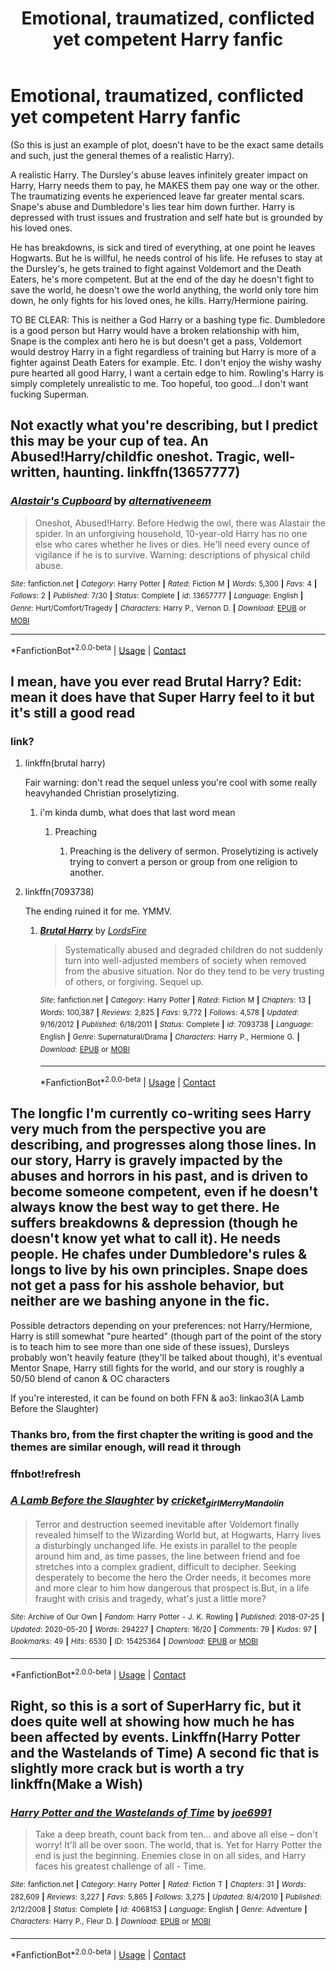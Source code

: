 #+TITLE: Emotional, traumatized, conflicted yet competent Harry fanfic

* Emotional, traumatized, conflicted yet competent Harry fanfic
:PROPERTIES:
:Author: yobrother134
:Score: 29
:DateUnix: 1598364987.0
:DateShort: 2020-Aug-25
:FlairText: Request
:END:
(So this is just an example of plot, doesn't have to be the exact same details and such, just the general themes of a realistic Harry).

A realistic Harry. The Dursley's abuse leaves infinitely greater impact on Harry, Harry needs them to pay, he MAKES them pay one way or the other. The traumatizing events he experienced leave far greater mental scars. Snape's abuse and Dumbledore's lies tear him down further. Harry is depressed with trust issues and frustration and self hate but is grounded by his loved ones.

He has breakdowns, is sick and tired of everything, at one point he leaves Hogwarts. But he is willful, he needs control of his life. He refuses to stay at the Dursley's, he gets trained to fight against Voldemort and the Death Eaters, he's more competent. But at the end of the day he doesn't fight to save the world, he doesn't owe the world anything, the world only tore him down, he only fights for his loved ones, he kills. Harry/Hermione pairing.

TO BE CLEAR: This is neither a God Harry or a bashing type fic. Dumbledore is a good person but Harry would have a broken relationship with him, Snape is the complex anti hero he is but doesn't get a pass, Voldemort would destroy Harry in a fight regardless of training but Harry is more of a fighter against Death Eaters for example. Etc. I don't enjoy the wishy washy pure hearted all good Harry, I want a certain edge to him. Rowling's Harry is simply completely unrealistic to me. Too hopeful, too good...I don't want fucking Superman.


** Not exactly what you're describing, but I predict this may be your cup of tea. An Abused!Harry/childfic oneshot. Tragic, well-written, haunting. linkffn(13657777)
:PROPERTIES:
:Author: disastrician
:Score: 6
:DateUnix: 1598376404.0
:DateShort: 2020-Aug-25
:END:

*** [[https://www.fanfiction.net/s/13657777/1/][*/Alastair's Cupboard/*]] by [[https://www.fanfiction.net/u/8134460/alternativeneem][/alternativeneem/]]

#+begin_quote
  Oneshot, Abused!Harry. Before Hedwig the owl, there was Alastair the spider. In an unforgiving household, 10-year-old Harry has no one else who cares whether he lives or dies. He'll need every ounce of vigilance if he is to survive. Warning: descriptions of physical child abuse.
#+end_quote

^{/Site/:} ^{fanfiction.net} ^{*|*} ^{/Category/:} ^{Harry} ^{Potter} ^{*|*} ^{/Rated/:} ^{Fiction} ^{M} ^{*|*} ^{/Words/:} ^{5,300} ^{*|*} ^{/Favs/:} ^{4} ^{*|*} ^{/Follows/:} ^{2} ^{*|*} ^{/Published/:} ^{7/30} ^{*|*} ^{/Status/:} ^{Complete} ^{*|*} ^{/id/:} ^{13657777} ^{*|*} ^{/Language/:} ^{English} ^{*|*} ^{/Genre/:} ^{Hurt/Comfort/Tragedy} ^{*|*} ^{/Characters/:} ^{Harry} ^{P.,} ^{Vernon} ^{D.} ^{*|*} ^{/Download/:} ^{[[http://www.ff2ebook.com/old/ffn-bot/index.php?id=13657777&source=ff&filetype=epub][EPUB]]} ^{or} ^{[[http://www.ff2ebook.com/old/ffn-bot/index.php?id=13657777&source=ff&filetype=mobi][MOBI]]}

--------------

*FanfictionBot*^{2.0.0-beta} | [[https://github.com/FanfictionBot/reddit-ffn-bot/wiki/Usage][Usage]] | [[https://www.reddit.com/message/compose?to=tusing][Contact]]
:PROPERTIES:
:Author: FanfictionBot
:Score: 3
:DateUnix: 1598376423.0
:DateShort: 2020-Aug-25
:END:


** I mean, have you ever read Brutal Harry? Edit: mean it does have that Super Harry feel to it but it's still a good read
:PROPERTIES:
:Author: UmerTahirUT1
:Score: 6
:DateUnix: 1598369040.0
:DateShort: 2020-Aug-25
:END:

*** link?
:PROPERTIES:
:Author: adamistroubled
:Score: 3
:DateUnix: 1598382207.0
:DateShort: 2020-Aug-25
:END:

**** linkffn(brutal harry)

Fair warning: don't read the sequel unless you're cool with some really heavyhanded Christian proselytizing.
:PROPERTIES:
:Author: Xujhan
:Score: 4
:DateUnix: 1598391650.0
:DateShort: 2020-Aug-26
:END:

***** i'm kinda dumb, what does that last word mean
:PROPERTIES:
:Author: adamistroubled
:Score: 4
:DateUnix: 1598391928.0
:DateShort: 2020-Aug-26
:END:

****** Preaching
:PROPERTIES:
:Author: Super_Star_Destroyer
:Score: 3
:DateUnix: 1598398401.0
:DateShort: 2020-Aug-26
:END:

******* Preaching is the delivery of sermon. Proselytizing is actively trying to convert a person or group from one religion to another.
:PROPERTIES:
:Author: T0lias
:Score: 4
:DateUnix: 1598401206.0
:DateShort: 2020-Aug-26
:END:


**** linkffn(7093738)

The ending ruined it for me. YMMV.
:PROPERTIES:
:Author: jeffala
:Score: 3
:DateUnix: 1598418242.0
:DateShort: 2020-Aug-26
:END:

***** [[https://www.fanfiction.net/s/7093738/1/][*/Brutal Harry/*]] by [[https://www.fanfiction.net/u/2503838/LordsFire][/LordsFire/]]

#+begin_quote
  Systematically abused and degraded children do not suddenly turn into well-adjusted members of society when removed from the abusive situation. Nor do they tend to be very trusting of others, or forgiving. Sequel up.
#+end_quote

^{/Site/:} ^{fanfiction.net} ^{*|*} ^{/Category/:} ^{Harry} ^{Potter} ^{*|*} ^{/Rated/:} ^{Fiction} ^{M} ^{*|*} ^{/Chapters/:} ^{13} ^{*|*} ^{/Words/:} ^{100,387} ^{*|*} ^{/Reviews/:} ^{2,825} ^{*|*} ^{/Favs/:} ^{9,772} ^{*|*} ^{/Follows/:} ^{4,578} ^{*|*} ^{/Updated/:} ^{9/16/2012} ^{*|*} ^{/Published/:} ^{6/18/2011} ^{*|*} ^{/Status/:} ^{Complete} ^{*|*} ^{/id/:} ^{7093738} ^{*|*} ^{/Language/:} ^{English} ^{*|*} ^{/Genre/:} ^{Supernatural/Drama} ^{*|*} ^{/Characters/:} ^{Harry} ^{P.,} ^{Hermione} ^{G.} ^{*|*} ^{/Download/:} ^{[[http://www.ff2ebook.com/old/ffn-bot/index.php?id=7093738&source=ff&filetype=epub][EPUB]]} ^{or} ^{[[http://www.ff2ebook.com/old/ffn-bot/index.php?id=7093738&source=ff&filetype=mobi][MOBI]]}

--------------

*FanfictionBot*^{2.0.0-beta} | [[https://github.com/FanfictionBot/reddit-ffn-bot/wiki/Usage][Usage]] | [[https://www.reddit.com/message/compose?to=tusing][Contact]]
:PROPERTIES:
:Author: FanfictionBot
:Score: 2
:DateUnix: 1598418263.0
:DateShort: 2020-Aug-26
:END:


** The longfic I'm currently co-writing sees Harry very much from the perspective you are describing, and progresses along those lines. In our story, Harry is gravely impacted by the abuses and horrors in his past, and is driven to become someone competent, even if he doesn't always know the best way to get there. He suffers breakdowns & depression (though he doesn't know yet what to call it). He needs people. He chafes under Dumbledore's rules & longs to live by his own principles. Snape does not get a pass for his asshole behavior, but neither are we bashing anyone in the fic.

Possible detractors depending on your preferences: not Harry/Hermione, Harry is still somewhat "pure hearted" (though part of the point of the story is to teach him to see more than one side of these issues), Dursleys probably won't heavily feature (they'll be talked about though), it's eventual Mentor Snape, Harry still fights for the world, and our story is roughly a 50/50 blend of canon & OC characters

If you're interested, it can be found on both FFN & ao3: linkao3(A Lamb Before the Slaughter)
:PROPERTIES:
:Author: TheMerryMandolin
:Score: 3
:DateUnix: 1598372461.0
:DateShort: 2020-Aug-25
:END:

*** Thanks bro, from the first chapter the writing is good and the themes are similar enough, will read it through
:PROPERTIES:
:Author: yobrother134
:Score: 4
:DateUnix: 1598382858.0
:DateShort: 2020-Aug-25
:END:


*** ffnbot!refresh
:PROPERTIES:
:Author: TheMerryMandolin
:Score: 2
:DateUnix: 1598372674.0
:DateShort: 2020-Aug-25
:END:


*** [[https://archiveofourown.org/works/15425364][*/A Lamb Before the Slaughter/*]] by [[https://www.archiveofourown.org/users/cricket_girl/pseuds/cricket_girl/users/MerryMandolin/pseuds/MerryMandolin][/cricket_girlMerryMandolin/]]

#+begin_quote
  Terror and destruction seemed inevitable after Voldemort finally revealed himself to the Wizarding World but, at Hogwarts, Harry lives a disturbingly unchanged life. He exists in parallel to the people around him and, as time passes, the line between friend and foe stretches into a complex gradient, difficult to decipher. Seeking desperately to become the hero the Order needs, it becomes more and more clear to him how dangerous that prospect is.But, in a life fraught with crisis and tragedy, what's just a little more?
#+end_quote

^{/Site/:} ^{Archive} ^{of} ^{Our} ^{Own} ^{*|*} ^{/Fandom/:} ^{Harry} ^{Potter} ^{-} ^{J.} ^{K.} ^{Rowling} ^{*|*} ^{/Published/:} ^{2018-07-25} ^{*|*} ^{/Updated/:} ^{2020-05-20} ^{*|*} ^{/Words/:} ^{294227} ^{*|*} ^{/Chapters/:} ^{16/20} ^{*|*} ^{/Comments/:} ^{79} ^{*|*} ^{/Kudos/:} ^{97} ^{*|*} ^{/Bookmarks/:} ^{49} ^{*|*} ^{/Hits/:} ^{6530} ^{*|*} ^{/ID/:} ^{15425364} ^{*|*} ^{/Download/:} ^{[[https://archiveofourown.org/downloads/15425364/A%20Lamb%20Before%20the.epub?updated_at=1597800562][EPUB]]} ^{or} ^{[[https://archiveofourown.org/downloads/15425364/A%20Lamb%20Before%20the.mobi?updated_at=1597800562][MOBI]]}

--------------

*FanfictionBot*^{2.0.0-beta} | [[https://github.com/FanfictionBot/reddit-ffn-bot/wiki/Usage][Usage]] | [[https://www.reddit.com/message/compose?to=tusing][Contact]]
:PROPERTIES:
:Author: FanfictionBot
:Score: 1
:DateUnix: 1598372701.0
:DateShort: 2020-Aug-25
:END:


** Right, so this is a sort of SuperHarry fic, but it does quite well at showing how much he has been affected by events. Linkffn(Harry Potter and the Wastelands of Time) A second fic that is slightly more crack but is worth a try linkffn(Make a Wish)
:PROPERTIES:
:Author: ScionOfLucifer
:Score: 2
:DateUnix: 1598434978.0
:DateShort: 2020-Aug-26
:END:

*** [[https://www.fanfiction.net/s/4068153/1/][*/Harry Potter and the Wastelands of Time/*]] by [[https://www.fanfiction.net/u/557425/joe6991][/joe6991/]]

#+begin_quote
  Take a deep breath, count back from ten... and above all else -- don't worry! It'll all be over soon. The world, that is. Yet for Harry Potter the end is just the beginning. Enemies close in on all sides, and Harry faces his greatest challenge of all - Time.
#+end_quote

^{/Site/:} ^{fanfiction.net} ^{*|*} ^{/Category/:} ^{Harry} ^{Potter} ^{*|*} ^{/Rated/:} ^{Fiction} ^{T} ^{*|*} ^{/Chapters/:} ^{31} ^{*|*} ^{/Words/:} ^{282,609} ^{*|*} ^{/Reviews/:} ^{3,227} ^{*|*} ^{/Favs/:} ^{5,865} ^{*|*} ^{/Follows/:} ^{3,275} ^{*|*} ^{/Updated/:} ^{8/4/2010} ^{*|*} ^{/Published/:} ^{2/12/2008} ^{*|*} ^{/Status/:} ^{Complete} ^{*|*} ^{/id/:} ^{4068153} ^{*|*} ^{/Language/:} ^{English} ^{*|*} ^{/Genre/:} ^{Adventure} ^{*|*} ^{/Characters/:} ^{Harry} ^{P.,} ^{Fleur} ^{D.} ^{*|*} ^{/Download/:} ^{[[http://www.ff2ebook.com/old/ffn-bot/index.php?id=4068153&source=ff&filetype=epub][EPUB]]} ^{or} ^{[[http://www.ff2ebook.com/old/ffn-bot/index.php?id=4068153&source=ff&filetype=mobi][MOBI]]}

--------------

*FanfictionBot*^{2.0.0-beta} | [[https://github.com/FanfictionBot/reddit-ffn-bot/wiki/Usage][Usage]] | [[https://www.reddit.com/message/compose?to=tusing][Contact]]
:PROPERTIES:
:Author: FanfictionBot
:Score: 1
:DateUnix: 1598434996.0
:DateShort: 2020-Aug-26
:END:
